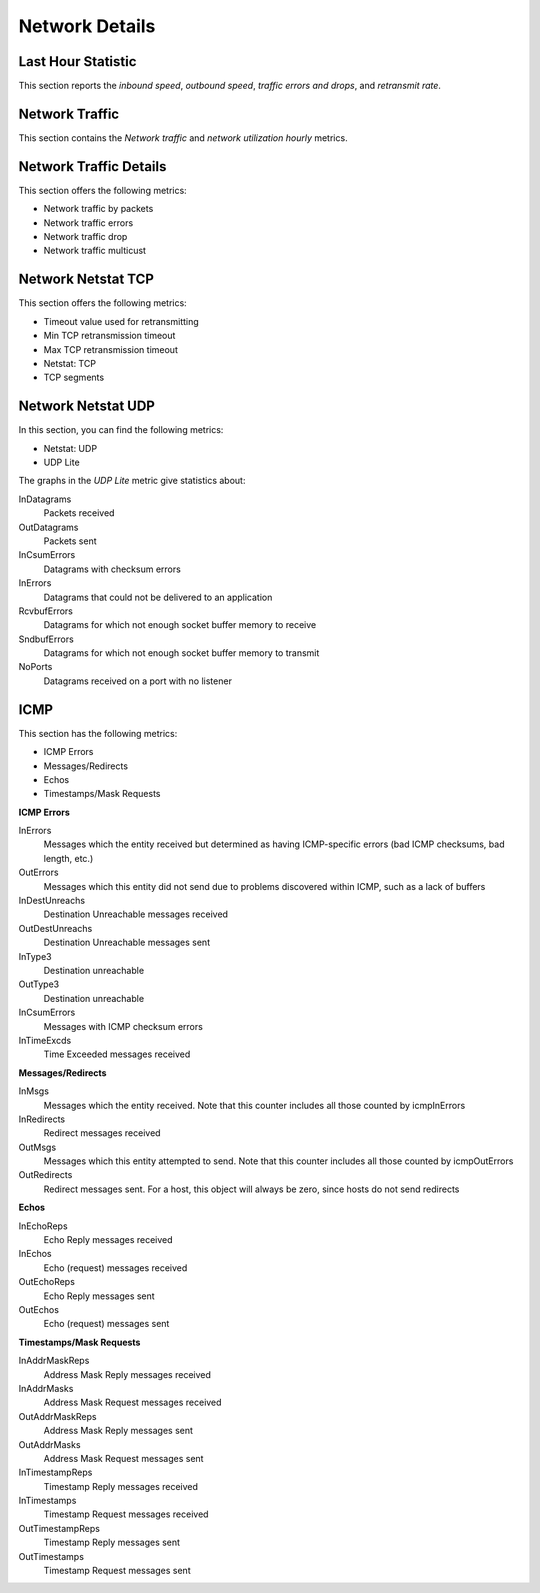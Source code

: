 ###############
Network Details
###############

.. image:: /_images/PMM_Network_Details.jpg

*******************
Last Hour Statistic
*******************

This section reports the *inbound speed*, *outbound speed*, *traffic errors and
drops*, and *retransmit rate*.

***************
Network Traffic
***************

This section contains the *Network traffic* and *network utilization hourly*
metrics.

***********************
Network Traffic Details
***********************

This section offers the following metrics:

- Network traffic by packets
- Network traffic errors
- Network traffic drop
- Network traffic multicust

*******************
Network Netstat TCP
*******************

This section offers the following metrics:

- Timeout value used for retransmitting
- Min TCP retransmission timeout
- Max TCP retransmission timeout
- Netstat: TCP
- TCP segments

*******************
Network Netstat UDP
*******************

In this section, you can find the following metrics:

- Netstat: UDP
- UDP Lite

The graphs in the *UDP Lite* metric give statistics about:

InDatagrams
   Packets received

OutDatagrams
   Packets sent

InCsumErrors
   Datagrams with checksum errors

InErrors
   Datagrams that could not be delivered to an application

RcvbufErrors
   Datagrams for which not enough socket buffer memory to receive

SndbufErrors
   Datagrams for which not enough socket buffer memory to transmit

NoPorts
   Datagrams received on a port with no listener

****
ICMP
****

This section has the following metrics:

- ICMP Errors
- Messages/Redirects
- Echos
- Timestamps/Mask Requests

**ICMP Errors**

InErrors
   Messages which the entity received but determined as having ICMP-specific errors (bad ICMP checksums, bad length, etc.)

OutErrors
   Messages which this entity did not send due to problems discovered within ICMP, such as a lack of buffers

InDestUnreachs
   Destination Unreachable messages received

OutDestUnreachs
   Destination Unreachable messages sent

InType3
   Destination unreachable

OutType3
   Destination unreachable

InCsumErrors
   Messages with ICMP checksum errors

InTimeExcds
   Time Exceeded messages received

**Messages/Redirects**

InMsgs
   Messages which the entity received. Note that this counter includes all those counted by icmpInErrors

InRedirects
   Redirect messages received

OutMsgs
   Messages which this entity attempted to send. Note that this counter includes all those counted by icmpOutErrors

OutRedirects
   Redirect messages sent. For a host, this object will always be zero, since hosts do not send redirects

**Echos**

InEchoReps
   Echo Reply messages received

InEchos
   Echo (request) messages received

OutEchoReps
   Echo Reply messages sent

OutEchos
   Echo (request) messages sent

**Timestamps/Mask Requests**

InAddrMaskReps
   Address Mask Reply messages received

InAddrMasks
   Address Mask Request messages received

OutAddrMaskReps
   Address Mask Reply messages sent

OutAddrMasks
   Address Mask Request messages sent

InTimestampReps
   Timestamp Reply messages received

InTimestamps
   Timestamp Request messages received

OutTimestampReps
   Timestamp Reply messages sent

OutTimestamps
   Timestamp Request messages sent


